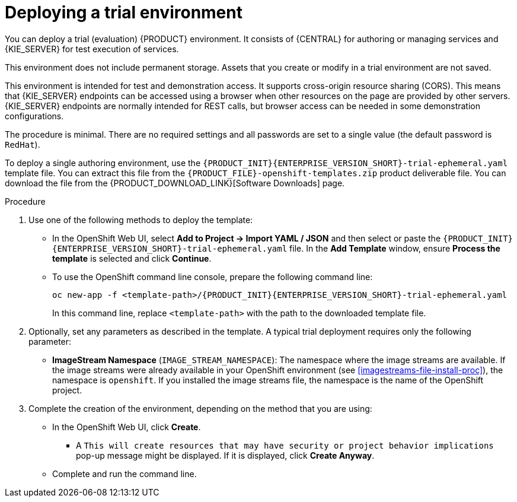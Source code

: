 [id='environment-trial-proc']
= Deploying a trial environment

You can deploy a trial (evaluation) {PRODUCT} environment. It consists of {CENTRAL} for authoring or managing services and {KIE_SERVER} for test execution of services. 

This environment does not include permanent storage. Assets that you create or modify in a trial environment are not saved. 

This environment is intended for test and demonstration access. It supports cross-origin resource sharing (CORS). This means that {KIE_SERVER} endpoints can be accessed using a browser when other resources on the page are provided by other servers. {KIE_SERVER} endpoints are normally intended for REST calls, but browser access can be needed in some demonstration configurations. 

The procedure is minimal. There are no required settings and all passwords are set to a single value (the default password is `RedHat`).

To deploy a single authoring environment, use the `{PRODUCT_INIT}{ENTERPRISE_VERSION_SHORT}-trial-ephemeral.yaml` template file. You can extract this file from the `{PRODUCT_FILE}-openshift-templates.zip` product deliverable file. You can download the file from the {PRODUCT_DOWNLOAD_LINK}[Software Downloads] page.

.Procedure

. Use one of the following methods to deploy the template:
* In the OpenShift Web UI, select *Add to Project -> Import YAML / JSON* and then select or paste the `{PRODUCT_INIT}{ENTERPRISE_VERSION_SHORT}-trial-ephemeral.yaml` file. In the *Add Template* window, ensure *Process the template* is selected and click *Continue*.
* To use the OpenShift command line console, prepare the following command line:
+
[subs="attributes,verbatim,macros"]
----
oc new-app -f <template-path>/{PRODUCT_INIT}{ENTERPRISE_VERSION_SHORT}-trial-ephemeral.yaml  
----
+
In this command line, replace `<template-path>` with the path to the downloaded template file.
. Optionally, set any parameters as described in the template. A typical trial deployment requires only the following parameter:
** *ImageStream Namespace* (`IMAGE_STREAM_NAMESPACE`): The namespace where the image streams are available. If the image streams were already available in your OpenShift environment (see <<imagestreams-file-install-proc>>), the namespace is `openshift`. If you installed the image streams file, the namespace is the name of the OpenShift project.
. Complete the creation of the environment, depending on the method that you are using:
* In the OpenShift Web UI, click *Create*.
** A `This will create resources that may have security or project behavior implications` pop-up message might be displayed. If it is displayed, click *Create Anyway*.
* Complete and run the command line.

